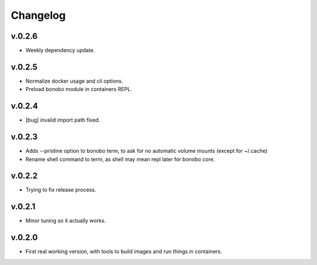 Changelog
=========

v.0.2.6
:::::::

* Weekly dependency update.

v.0.2.5
:::::::

* Normalize docker usage and cli options.
* Preload bonobo module in containers REPL.

v.0.2.4
:::::::

* [bug] invalid import path fixed.

v.0.2.3
:::::::

* Adds --pristine option to bonobo term, to ask for no automatic volume mounts (except for ~/.cache)
* Rename shell command to term, as shell may mean repl later for bonobo core.

v.0.2.2
:::::::

* Trying to fix release process.

v.0.2.1
:::::::

* Minor tuning so it actually works.

v.0.2.0
:::::::

* First real working version, with tools to build images and run things in containers.

